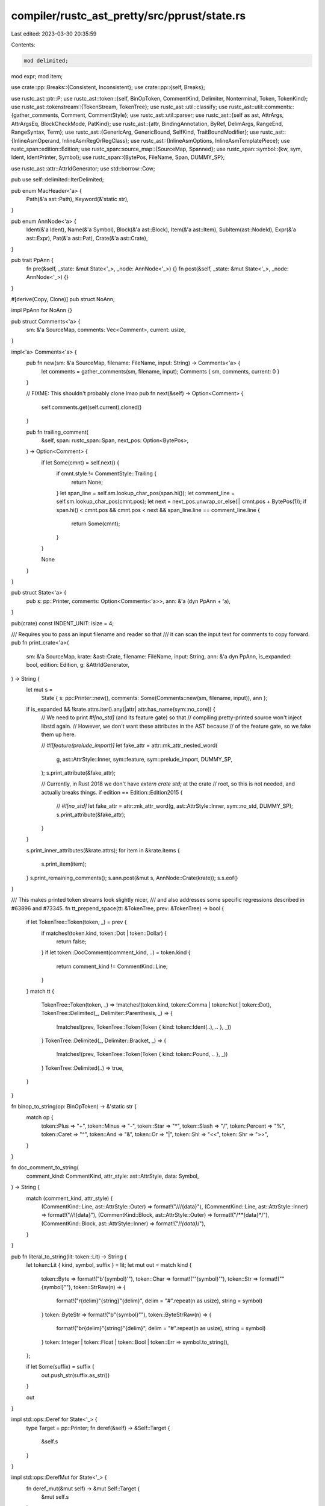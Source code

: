 compiler/rustc_ast_pretty/src/pprust/state.rs
=============================================

Last edited: 2023-03-30 20:35:59

Contents:

.. code-block:: rs

    mod delimited;
mod expr;
mod item;

use crate::pp::Breaks::{Consistent, Inconsistent};
use crate::pp::{self, Breaks};

use rustc_ast::ptr::P;
use rustc_ast::token::{self, BinOpToken, CommentKind, Delimiter, Nonterminal, Token, TokenKind};
use rustc_ast::tokenstream::{TokenStream, TokenTree};
use rustc_ast::util::classify;
use rustc_ast::util::comments::{gather_comments, Comment, CommentStyle};
use rustc_ast::util::parser;
use rustc_ast::{self as ast, AttrArgs, AttrArgsEq, BlockCheckMode, PatKind};
use rustc_ast::{attr, BindingAnnotation, ByRef, DelimArgs, RangeEnd, RangeSyntax, Term};
use rustc_ast::{GenericArg, GenericBound, SelfKind, TraitBoundModifier};
use rustc_ast::{InlineAsmOperand, InlineAsmRegOrRegClass};
use rustc_ast::{InlineAsmOptions, InlineAsmTemplatePiece};
use rustc_span::edition::Edition;
use rustc_span::source_map::{SourceMap, Spanned};
use rustc_span::symbol::{kw, sym, Ident, IdentPrinter, Symbol};
use rustc_span::{BytePos, FileName, Span, DUMMY_SP};

use rustc_ast::attr::AttrIdGenerator;
use std::borrow::Cow;

pub use self::delimited::IterDelimited;

pub enum MacHeader<'a> {
    Path(&'a ast::Path),
    Keyword(&'static str),
}

pub enum AnnNode<'a> {
    Ident(&'a Ident),
    Name(&'a Symbol),
    Block(&'a ast::Block),
    Item(&'a ast::Item),
    SubItem(ast::NodeId),
    Expr(&'a ast::Expr),
    Pat(&'a ast::Pat),
    Crate(&'a ast::Crate),
}

pub trait PpAnn {
    fn pre(&self, _state: &mut State<'_>, _node: AnnNode<'_>) {}
    fn post(&self, _state: &mut State<'_>, _node: AnnNode<'_>) {}
}

#[derive(Copy, Clone)]
pub struct NoAnn;

impl PpAnn for NoAnn {}

pub struct Comments<'a> {
    sm: &'a SourceMap,
    comments: Vec<Comment>,
    current: usize,
}

impl<'a> Comments<'a> {
    pub fn new(sm: &'a SourceMap, filename: FileName, input: String) -> Comments<'a> {
        let comments = gather_comments(sm, filename, input);
        Comments { sm, comments, current: 0 }
    }

    // FIXME: This shouldn't probably clone lmao
    pub fn next(&self) -> Option<Comment> {
        self.comments.get(self.current).cloned()
    }

    pub fn trailing_comment(
        &self,
        span: rustc_span::Span,
        next_pos: Option<BytePos>,
    ) -> Option<Comment> {
        if let Some(cmnt) = self.next() {
            if cmnt.style != CommentStyle::Trailing {
                return None;
            }
            let span_line = self.sm.lookup_char_pos(span.hi());
            let comment_line = self.sm.lookup_char_pos(cmnt.pos);
            let next = next_pos.unwrap_or_else(|| cmnt.pos + BytePos(1));
            if span.hi() < cmnt.pos && cmnt.pos < next && span_line.line == comment_line.line {
                return Some(cmnt);
            }
        }

        None
    }
}

pub struct State<'a> {
    pub s: pp::Printer,
    comments: Option<Comments<'a>>,
    ann: &'a (dyn PpAnn + 'a),
}

pub(crate) const INDENT_UNIT: isize = 4;

/// Requires you to pass an input filename and reader so that
/// it can scan the input text for comments to copy forward.
pub fn print_crate<'a>(
    sm: &'a SourceMap,
    krate: &ast::Crate,
    filename: FileName,
    input: String,
    ann: &'a dyn PpAnn,
    is_expanded: bool,
    edition: Edition,
    g: &AttrIdGenerator,
) -> String {
    let mut s =
        State { s: pp::Printer::new(), comments: Some(Comments::new(sm, filename, input)), ann };

    if is_expanded && !krate.attrs.iter().any(|attr| attr.has_name(sym::no_core)) {
        // We need to print `#![no_std]` (and its feature gate) so that
        // compiling pretty-printed source won't inject libstd again.
        // However, we don't want these attributes in the AST because
        // of the feature gate, so we fake them up here.

        // `#![feature(prelude_import)]`
        let fake_attr = attr::mk_attr_nested_word(
            g,
            ast::AttrStyle::Inner,
            sym::feature,
            sym::prelude_import,
            DUMMY_SP,
        );
        s.print_attribute(&fake_attr);

        // Currently, in Rust 2018 we don't have `extern crate std;` at the crate
        // root, so this is not needed, and actually breaks things.
        if edition == Edition::Edition2015 {
            // `#![no_std]`
            let fake_attr = attr::mk_attr_word(g, ast::AttrStyle::Inner, sym::no_std, DUMMY_SP);
            s.print_attribute(&fake_attr);
        }
    }

    s.print_inner_attributes(&krate.attrs);
    for item in &krate.items {
        s.print_item(item);
    }
    s.print_remaining_comments();
    s.ann.post(&mut s, AnnNode::Crate(krate));
    s.s.eof()
}

/// This makes printed token streams look slightly nicer,
/// and also addresses some specific regressions described in #63896 and #73345.
fn tt_prepend_space(tt: &TokenTree, prev: &TokenTree) -> bool {
    if let TokenTree::Token(token, _) = prev {
        if matches!(token.kind, token::Dot | token::Dollar) {
            return false;
        }
        if let token::DocComment(comment_kind, ..) = token.kind {
            return comment_kind != CommentKind::Line;
        }
    }
    match tt {
        TokenTree::Token(token, _) => !matches!(token.kind, token::Comma | token::Not | token::Dot),
        TokenTree::Delimited(_, Delimiter::Parenthesis, _) => {
            !matches!(prev, TokenTree::Token(Token { kind: token::Ident(..), .. }, _))
        }
        TokenTree::Delimited(_, Delimiter::Bracket, _) => {
            !matches!(prev, TokenTree::Token(Token { kind: token::Pound, .. }, _))
        }
        TokenTree::Delimited(..) => true,
    }
}

fn binop_to_string(op: BinOpToken) -> &'static str {
    match op {
        token::Plus => "+",
        token::Minus => "-",
        token::Star => "*",
        token::Slash => "/",
        token::Percent => "%",
        token::Caret => "^",
        token::And => "&",
        token::Or => "|",
        token::Shl => "<<",
        token::Shr => ">>",
    }
}

fn doc_comment_to_string(
    comment_kind: CommentKind,
    attr_style: ast::AttrStyle,
    data: Symbol,
) -> String {
    match (comment_kind, attr_style) {
        (CommentKind::Line, ast::AttrStyle::Outer) => format!("///{data}"),
        (CommentKind::Line, ast::AttrStyle::Inner) => format!("//!{data}"),
        (CommentKind::Block, ast::AttrStyle::Outer) => format!("/**{data}*/"),
        (CommentKind::Block, ast::AttrStyle::Inner) => format!("/*!{data}*/"),
    }
}

pub fn literal_to_string(lit: token::Lit) -> String {
    let token::Lit { kind, symbol, suffix } = lit;
    let mut out = match kind {
        token::Byte => format!("b'{symbol}'"),
        token::Char => format!("'{symbol}'"),
        token::Str => format!("\"{symbol}\""),
        token::StrRaw(n) => {
            format!("r{delim}\"{string}\"{delim}", delim = "#".repeat(n as usize), string = symbol)
        }
        token::ByteStr => format!("b\"{symbol}\""),
        token::ByteStrRaw(n) => {
            format!("br{delim}\"{string}\"{delim}", delim = "#".repeat(n as usize), string = symbol)
        }
        token::Integer | token::Float | token::Bool | token::Err => symbol.to_string(),
    };

    if let Some(suffix) = suffix {
        out.push_str(suffix.as_str())
    }

    out
}

impl std::ops::Deref for State<'_> {
    type Target = pp::Printer;
    fn deref(&self) -> &Self::Target {
        &self.s
    }
}

impl std::ops::DerefMut for State<'_> {
    fn deref_mut(&mut self) -> &mut Self::Target {
        &mut self.s
    }
}

pub trait PrintState<'a>: std::ops::Deref<Target = pp::Printer> + std::ops::DerefMut {
    fn comments(&mut self) -> &mut Option<Comments<'a>>;
    fn print_ident(&mut self, ident: Ident);
    fn print_generic_args(&mut self, args: &ast::GenericArgs, colons_before_params: bool);

    fn strsep<T, F>(
        &mut self,
        sep: &'static str,
        space_before: bool,
        b: Breaks,
        elts: &[T],
        mut op: F,
    ) where
        F: FnMut(&mut Self, &T),
    {
        self.rbox(0, b);
        if let Some((first, rest)) = elts.split_first() {
            op(self, first);
            for elt in rest {
                if space_before {
                    self.space();
                }
                self.word_space(sep);
                op(self, elt);
            }
        }
        self.end();
    }

    fn commasep<T, F>(&mut self, b: Breaks, elts: &[T], op: F)
    where
        F: FnMut(&mut Self, &T),
    {
        self.strsep(",", false, b, elts, op)
    }

    fn maybe_print_comment(&mut self, pos: BytePos) -> bool {
        let mut has_comment = false;
        while let Some(cmnt) = self.next_comment() {
            if cmnt.pos < pos {
                has_comment = true;
                self.print_comment(&cmnt);
            } else {
                break;
            }
        }
        has_comment
    }

    fn print_comment(&mut self, cmnt: &Comment) {
        match cmnt.style {
            CommentStyle::Mixed => {
                if !self.is_beginning_of_line() {
                    self.zerobreak();
                }
                if let Some((last, lines)) = cmnt.lines.split_last() {
                    self.ibox(0);

                    for line in lines {
                        self.word(line.clone());
                        self.hardbreak()
                    }

                    self.word(last.clone());
                    self.space();

                    self.end();
                }
                self.zerobreak()
            }
            CommentStyle::Isolated => {
                self.hardbreak_if_not_bol();
                for line in &cmnt.lines {
                    // Don't print empty lines because they will end up as trailing
                    // whitespace.
                    if !line.is_empty() {
                        self.word(line.clone());
                    }
                    self.hardbreak();
                }
            }
            CommentStyle::Trailing => {
                if !self.is_beginning_of_line() {
                    self.word(" ");
                }
                if cmnt.lines.len() == 1 {
                    self.word(cmnt.lines[0].clone());
                    self.hardbreak()
                } else {
                    self.visual_align();
                    for line in &cmnt.lines {
                        if !line.is_empty() {
                            self.word(line.clone());
                        }
                        self.hardbreak();
                    }
                    self.end();
                }
            }
            CommentStyle::BlankLine => {
                // We need to do at least one, possibly two hardbreaks.
                let twice = match self.last_token() {
                    Some(pp::Token::String(s)) => ";" == s,
                    Some(pp::Token::Begin(_)) => true,
                    Some(pp::Token::End) => true,
                    _ => false,
                };
                if twice {
                    self.hardbreak();
                }
                self.hardbreak();
            }
        }
        if let Some(cmnts) = self.comments() {
            cmnts.current += 1;
        }
    }

    fn next_comment(&mut self) -> Option<Comment> {
        self.comments().as_mut().and_then(|c| c.next())
    }

    fn maybe_print_trailing_comment(&mut self, span: rustc_span::Span, next_pos: Option<BytePos>) {
        if let Some(cmnts) = self.comments() {
            if let Some(cmnt) = cmnts.trailing_comment(span, next_pos) {
                self.print_comment(&cmnt);
            }
        }
    }

    fn print_remaining_comments(&mut self) {
        // If there aren't any remaining comments, then we need to manually
        // make sure there is a line break at the end.
        if self.next_comment().is_none() {
            self.hardbreak();
        }
        while let Some(cmnt) = self.next_comment() {
            self.print_comment(&cmnt)
        }
    }

    fn print_meta_item_lit(&mut self, lit: &ast::MetaItemLit) {
        self.print_token_literal(lit.as_token_lit(), lit.span)
    }

    fn print_token_literal(&mut self, token_lit: token::Lit, span: Span) {
        self.maybe_print_comment(span.lo());
        self.word(token_lit.to_string())
    }

    fn print_string(&mut self, st: &str, style: ast::StrStyle) {
        let st = match style {
            ast::StrStyle::Cooked => format!("\"{}\"", st.escape_debug()),
            ast::StrStyle::Raw(n) => {
                format!("r{delim}\"{string}\"{delim}", delim = "#".repeat(n as usize), string = st)
            }
        };
        self.word(st)
    }

    fn print_symbol(&mut self, sym: Symbol, style: ast::StrStyle) {
        self.print_string(sym.as_str(), style);
    }

    fn print_inner_attributes(&mut self, attrs: &[ast::Attribute]) -> bool {
        self.print_either_attributes(attrs, ast::AttrStyle::Inner, false, true)
    }

    fn print_inner_attributes_no_trailing_hardbreak(&mut self, attrs: &[ast::Attribute]) -> bool {
        self.print_either_attributes(attrs, ast::AttrStyle::Inner, false, false)
    }

    fn print_outer_attributes(&mut self, attrs: &[ast::Attribute]) -> bool {
        self.print_either_attributes(attrs, ast::AttrStyle::Outer, false, true)
    }

    fn print_inner_attributes_inline(&mut self, attrs: &[ast::Attribute]) -> bool {
        self.print_either_attributes(attrs, ast::AttrStyle::Inner, true, true)
    }

    fn print_outer_attributes_inline(&mut self, attrs: &[ast::Attribute]) -> bool {
        self.print_either_attributes(attrs, ast::AttrStyle::Outer, true, true)
    }

    fn print_either_attributes(
        &mut self,
        attrs: &[ast::Attribute],
        kind: ast::AttrStyle,
        is_inline: bool,
        trailing_hardbreak: bool,
    ) -> bool {
        let mut printed = false;
        for attr in attrs {
            if attr.style == kind {
                self.print_attribute_inline(attr, is_inline);
                if is_inline {
                    self.nbsp();
                }
                printed = true;
            }
        }
        if printed && trailing_hardbreak && !is_inline {
            self.hardbreak_if_not_bol();
        }
        printed
    }

    fn print_attribute(&mut self, attr: &ast::Attribute) {
        self.print_attribute_inline(attr, false)
    }

    fn print_attribute_inline(&mut self, attr: &ast::Attribute, is_inline: bool) {
        if !is_inline {
            self.hardbreak_if_not_bol();
        }
        self.maybe_print_comment(attr.span.lo());
        match &attr.kind {
            ast::AttrKind::Normal(normal) => {
                match attr.style {
                    ast::AttrStyle::Inner => self.word("#!["),
                    ast::AttrStyle::Outer => self.word("#["),
                }
                self.print_attr_item(&normal.item, attr.span);
                self.word("]");
            }
            ast::AttrKind::DocComment(comment_kind, data) => {
                self.word(doc_comment_to_string(*comment_kind, attr.style, *data));
                self.hardbreak()
            }
        }
    }

    fn print_attr_item(&mut self, item: &ast::AttrItem, span: Span) {
        self.ibox(0);
        match &item.args {
            AttrArgs::Delimited(DelimArgs { dspan: _, delim, tokens }) => self.print_mac_common(
                Some(MacHeader::Path(&item.path)),
                false,
                None,
                delim.to_token(),
                tokens,
                true,
                span,
            ),
            AttrArgs::Empty => {
                self.print_path(&item.path, false, 0);
            }
            AttrArgs::Eq(_, AttrArgsEq::Ast(expr)) => {
                self.print_path(&item.path, false, 0);
                self.space();
                self.word_space("=");
                let token_str = self.expr_to_string(expr);
                self.word(token_str);
            }
            AttrArgs::Eq(_, AttrArgsEq::Hir(lit)) => {
                self.print_path(&item.path, false, 0);
                self.space();
                self.word_space("=");
                let token_str = self.meta_item_lit_to_string(lit);
                self.word(token_str);
            }
        }
        self.end();
    }

    fn print_meta_list_item(&mut self, item: &ast::NestedMetaItem) {
        match item {
            ast::NestedMetaItem::MetaItem(mi) => self.print_meta_item(mi),
            ast::NestedMetaItem::Lit(lit) => self.print_meta_item_lit(lit),
        }
    }

    fn print_meta_item(&mut self, item: &ast::MetaItem) {
        self.ibox(INDENT_UNIT);
        match &item.kind {
            ast::MetaItemKind::Word => self.print_path(&item.path, false, 0),
            ast::MetaItemKind::NameValue(value) => {
                self.print_path(&item.path, false, 0);
                self.space();
                self.word_space("=");
                self.print_meta_item_lit(value);
            }
            ast::MetaItemKind::List(items) => {
                self.print_path(&item.path, false, 0);
                self.popen();
                self.commasep(Consistent, items, |s, i| s.print_meta_list_item(i));
                self.pclose();
            }
        }
        self.end();
    }

    /// This doesn't deserve to be called "pretty" printing, but it should be
    /// meaning-preserving. A quick hack that might help would be to look at the
    /// spans embedded in the TTs to decide where to put spaces and newlines.
    /// But it'd be better to parse these according to the grammar of the
    /// appropriate macro, transcribe back into the grammar we just parsed from,
    /// and then pretty-print the resulting AST nodes (so, e.g., we print
    /// expression arguments as expressions). It can be done! I think.
    fn print_tt(&mut self, tt: &TokenTree, convert_dollar_crate: bool) {
        match tt {
            TokenTree::Token(token, _) => {
                let token_str = self.token_to_string_ext(token, convert_dollar_crate);
                self.word(token_str);
                if let token::DocComment(..) = token.kind {
                    self.hardbreak()
                }
            }
            TokenTree::Delimited(dspan, delim, tts) => {
                self.print_mac_common(
                    None,
                    false,
                    None,
                    *delim,
                    tts,
                    convert_dollar_crate,
                    dspan.entire(),
                );
            }
        }
    }

    fn print_tts(&mut self, tts: &TokenStream, convert_dollar_crate: bool) {
        let mut iter = tts.trees().peekable();
        while let Some(tt) = iter.next() {
            self.print_tt(tt, convert_dollar_crate);
            if let Some(next) = iter.peek() {
                if tt_prepend_space(next, tt) {
                    self.space();
                }
            }
        }
    }

    fn print_mac_common(
        &mut self,
        header: Option<MacHeader<'_>>,
        has_bang: bool,
        ident: Option<Ident>,
        delim: Delimiter,
        tts: &TokenStream,
        convert_dollar_crate: bool,
        span: Span,
    ) {
        if delim == Delimiter::Brace {
            self.cbox(INDENT_UNIT);
        }
        match header {
            Some(MacHeader::Path(path)) => self.print_path(path, false, 0),
            Some(MacHeader::Keyword(kw)) => self.word(kw),
            None => {}
        }
        if has_bang {
            self.word("!");
        }
        if let Some(ident) = ident {
            self.nbsp();
            self.print_ident(ident);
        }
        match delim {
            Delimiter::Brace => {
                if header.is_some() || has_bang || ident.is_some() {
                    self.nbsp();
                }
                self.word("{");
                if !tts.is_empty() {
                    self.space();
                }
                self.ibox(0);
                self.print_tts(tts, convert_dollar_crate);
                self.end();
                let empty = tts.is_empty();
                self.bclose(span, empty);
            }
            delim => {
                let token_str = self.token_kind_to_string(&token::OpenDelim(delim));
                self.word(token_str);
                self.ibox(0);
                self.print_tts(tts, convert_dollar_crate);
                self.end();
                let token_str = self.token_kind_to_string(&token::CloseDelim(delim));
                self.word(token_str);
            }
        }
    }

    fn print_mac_def(
        &mut self,
        macro_def: &ast::MacroDef,
        ident: &Ident,
        sp: Span,
        print_visibility: impl FnOnce(&mut Self),
    ) {
        let (kw, has_bang) = if macro_def.macro_rules {
            ("macro_rules", true)
        } else {
            print_visibility(self);
            ("macro", false)
        };
        self.print_mac_common(
            Some(MacHeader::Keyword(kw)),
            has_bang,
            Some(*ident),
            macro_def.body.delim.to_token(),
            &macro_def.body.tokens.clone(),
            true,
            sp,
        );
        if macro_def.body.need_semicolon() {
            self.word(";");
        }
    }

    fn print_path(&mut self, path: &ast::Path, colons_before_params: bool, depth: usize) {
        self.maybe_print_comment(path.span.lo());

        for (i, segment) in path.segments[..path.segments.len() - depth].iter().enumerate() {
            if i > 0 {
                self.word("::")
            }
            self.print_path_segment(segment, colons_before_params);
        }
    }

    fn print_path_segment(&mut self, segment: &ast::PathSegment, colons_before_params: bool) {
        if segment.ident.name != kw::PathRoot {
            self.print_ident(segment.ident);
            if let Some(args) = &segment.args {
                self.print_generic_args(args, colons_before_params);
            }
        }
    }

    fn head<S: Into<Cow<'static, str>>>(&mut self, w: S) {
        let w = w.into();
        // Outer-box is consistent.
        self.cbox(INDENT_UNIT);
        // Head-box is inconsistent.
        self.ibox(0);
        // Keyword that starts the head.
        if !w.is_empty() {
            self.word_nbsp(w);
        }
    }

    fn bopen(&mut self) {
        self.word("{");
        self.end(); // Close the head-box.
    }

    fn bclose_maybe_open(&mut self, span: rustc_span::Span, empty: bool, close_box: bool) {
        let has_comment = self.maybe_print_comment(span.hi());
        if !empty || has_comment {
            self.break_offset_if_not_bol(1, -(INDENT_UNIT as isize));
        }
        self.word("}");
        if close_box {
            self.end(); // Close the outer-box.
        }
    }

    fn bclose(&mut self, span: rustc_span::Span, empty: bool) {
        let close_box = true;
        self.bclose_maybe_open(span, empty, close_box)
    }

    fn break_offset_if_not_bol(&mut self, n: usize, off: isize) {
        if !self.is_beginning_of_line() {
            self.break_offset(n, off)
        } else if off != 0 {
            if let Some(last_token) = self.last_token_still_buffered() {
                if last_token.is_hardbreak_tok() {
                    // We do something pretty sketchy here: tuck the nonzero
                    // offset-adjustment we were going to deposit along with the
                    // break into the previous hardbreak.
                    self.replace_last_token_still_buffered(pp::Printer::hardbreak_tok_offset(off));
                }
            }
        }
    }

    fn nonterminal_to_string(&self, nt: &Nonterminal) -> String {
        match nt {
            token::NtExpr(e) => self.expr_to_string(e),
            token::NtMeta(e) => self.attr_item_to_string(e),
            token::NtTy(e) => self.ty_to_string(e),
            token::NtPath(e) => self.path_to_string(e),
            token::NtItem(e) => self.item_to_string(e),
            token::NtBlock(e) => self.block_to_string(e),
            token::NtStmt(e) => self.stmt_to_string(e),
            token::NtPat(e) => self.pat_to_string(e),
            token::NtIdent(e, is_raw) => IdentPrinter::for_ast_ident(*e, *is_raw).to_string(),
            token::NtLifetime(e) => e.to_string(),
            token::NtLiteral(e) => self.expr_to_string(e),
            token::NtVis(e) => self.vis_to_string(e),
        }
    }

    /// Print the token kind precisely, without converting `$crate` into its respective crate name.
    fn token_kind_to_string(&self, tok: &TokenKind) -> Cow<'static, str> {
        self.token_kind_to_string_ext(tok, None)
    }

    fn token_kind_to_string_ext(
        &self,
        tok: &TokenKind,
        convert_dollar_crate: Option<Span>,
    ) -> Cow<'static, str> {
        match *tok {
            token::Eq => "=".into(),
            token::Lt => "<".into(),
            token::Le => "<=".into(),
            token::EqEq => "==".into(),
            token::Ne => "!=".into(),
            token::Ge => ">=".into(),
            token::Gt => ">".into(),
            token::Not => "!".into(),
            token::Tilde => "~".into(),
            token::OrOr => "||".into(),
            token::AndAnd => "&&".into(),
            token::BinOp(op) => binop_to_string(op).into(),
            token::BinOpEq(op) => format!("{}=", binop_to_string(op)).into(),

            /* Structural symbols */
            token::At => "@".into(),
            token::Dot => ".".into(),
            token::DotDot => "..".into(),
            token::DotDotDot => "...".into(),
            token::DotDotEq => "..=".into(),
            token::Comma => ",".into(),
            token::Semi => ";".into(),
            token::Colon => ":".into(),
            token::ModSep => "::".into(),
            token::RArrow => "->".into(),
            token::LArrow => "<-".into(),
            token::FatArrow => "=>".into(),
            token::OpenDelim(Delimiter::Parenthesis) => "(".into(),
            token::CloseDelim(Delimiter::Parenthesis) => ")".into(),
            token::OpenDelim(Delimiter::Bracket) => "[".into(),
            token::CloseDelim(Delimiter::Bracket) => "]".into(),
            token::OpenDelim(Delimiter::Brace) => "{".into(),
            token::CloseDelim(Delimiter::Brace) => "}".into(),
            token::OpenDelim(Delimiter::Invisible) | token::CloseDelim(Delimiter::Invisible) => {
                "".into()
            }
            token::Pound => "#".into(),
            token::Dollar => "$".into(),
            token::Question => "?".into(),
            token::SingleQuote => "'".into(),

            /* Literals */
            token::Literal(lit) => literal_to_string(lit).into(),

            /* Name components */
            token::Ident(s, is_raw) => {
                IdentPrinter::new(s, is_raw, convert_dollar_crate).to_string().into()
            }
            token::Lifetime(s) => s.to_string().into(),

            /* Other */
            token::DocComment(comment_kind, attr_style, data) => {
                doc_comment_to_string(comment_kind, attr_style, data).into()
            }
            token::Eof => "<eof>".into(),

            token::Interpolated(ref nt) => self.nonterminal_to_string(nt).into(),
        }
    }

    /// Print the token precisely, without converting `$crate` into its respective crate name.
    fn token_to_string(&self, token: &Token) -> Cow<'static, str> {
        self.token_to_string_ext(token, false)
    }

    fn token_to_string_ext(&self, token: &Token, convert_dollar_crate: bool) -> Cow<'static, str> {
        let convert_dollar_crate = convert_dollar_crate.then_some(token.span);
        self.token_kind_to_string_ext(&token.kind, convert_dollar_crate)
    }

    fn ty_to_string(&self, ty: &ast::Ty) -> String {
        Self::to_string(|s| s.print_type(ty))
    }

    fn bounds_to_string(&self, bounds: &[ast::GenericBound]) -> String {
        Self::to_string(|s| s.print_type_bounds(bounds))
    }

    fn pat_to_string(&self, pat: &ast::Pat) -> String {
        Self::to_string(|s| s.print_pat(pat))
    }

    fn expr_to_string(&self, e: &ast::Expr) -> String {
        Self::to_string(|s| s.print_expr(e))
    }

    fn meta_item_lit_to_string(&self, lit: &ast::MetaItemLit) -> String {
        Self::to_string(|s| s.print_meta_item_lit(lit))
    }

    fn tt_to_string(&self, tt: &TokenTree) -> String {
        Self::to_string(|s| s.print_tt(tt, false))
    }

    fn tts_to_string(&self, tokens: &TokenStream) -> String {
        Self::to_string(|s| s.print_tts(tokens, false))
    }

    fn stmt_to_string(&self, stmt: &ast::Stmt) -> String {
        Self::to_string(|s| s.print_stmt(stmt))
    }

    fn item_to_string(&self, i: &ast::Item) -> String {
        Self::to_string(|s| s.print_item(i))
    }

    fn assoc_item_to_string(&self, i: &ast::AssocItem) -> String {
        Self::to_string(|s| s.print_assoc_item(i))
    }

    fn foreign_item_to_string(&self, i: &ast::ForeignItem) -> String {
        Self::to_string(|s| s.print_foreign_item(i))
    }

    fn generic_params_to_string(&self, generic_params: &[ast::GenericParam]) -> String {
        Self::to_string(|s| s.print_generic_params(generic_params))
    }

    fn path_to_string(&self, p: &ast::Path) -> String {
        Self::to_string(|s| s.print_path(p, false, 0))
    }

    fn path_segment_to_string(&self, p: &ast::PathSegment) -> String {
        Self::to_string(|s| s.print_path_segment(p, false))
    }

    fn vis_to_string(&self, v: &ast::Visibility) -> String {
        Self::to_string(|s| s.print_visibility(v))
    }

    fn block_to_string(&self, blk: &ast::Block) -> String {
        Self::to_string(|s| {
            // Containing cbox, will be closed by `print_block` at `}`.
            s.cbox(INDENT_UNIT);
            // Head-ibox, will be closed by `print_block` after `{`.
            s.ibox(0);
            s.print_block(blk)
        })
    }

    fn meta_list_item_to_string(&self, li: &ast::NestedMetaItem) -> String {
        Self::to_string(|s| s.print_meta_list_item(li))
    }

    fn attr_item_to_string(&self, ai: &ast::AttrItem) -> String {
        Self::to_string(|s| s.print_attr_item(ai, ai.path.span))
    }

    fn attribute_to_string(&self, attr: &ast::Attribute) -> String {
        Self::to_string(|s| s.print_attribute(attr))
    }

    fn param_to_string(&self, arg: &ast::Param) -> String {
        Self::to_string(|s| s.print_param(arg, false))
    }

    fn to_string(f: impl FnOnce(&mut State<'_>)) -> String {
        let mut printer = State::new();
        f(&mut printer);
        printer.s.eof()
    }
}

impl<'a> PrintState<'a> for State<'a> {
    fn comments(&mut self) -> &mut Option<Comments<'a>> {
        &mut self.comments
    }

    fn print_ident(&mut self, ident: Ident) {
        self.word(IdentPrinter::for_ast_ident(ident, ident.is_raw_guess()).to_string());
        self.ann.post(self, AnnNode::Ident(&ident))
    }

    fn print_generic_args(&mut self, args: &ast::GenericArgs, colons_before_params: bool) {
        if colons_before_params {
            self.word("::")
        }

        match args {
            ast::GenericArgs::AngleBracketed(data) => {
                self.word("<");
                self.commasep(Inconsistent, &data.args, |s, arg| match arg {
                    ast::AngleBracketedArg::Arg(a) => s.print_generic_arg(a),
                    ast::AngleBracketedArg::Constraint(c) => s.print_assoc_constraint(c),
                });
                self.word(">")
            }

            ast::GenericArgs::Parenthesized(data) => {
                self.word("(");
                self.commasep(Inconsistent, &data.inputs, |s, ty| s.print_type(ty));
                self.word(")");
                self.print_fn_ret_ty(&data.output);
            }
        }
    }
}

impl<'a> State<'a> {
    pub fn new() -> State<'a> {
        State { s: pp::Printer::new(), comments: None, ann: &NoAnn }
    }

    pub(crate) fn commasep_cmnt<T, F, G>(
        &mut self,
        b: Breaks,
        elts: &[T],
        mut op: F,
        mut get_span: G,
    ) where
        F: FnMut(&mut State<'_>, &T),
        G: FnMut(&T) -> rustc_span::Span,
    {
        self.rbox(0, b);
        let len = elts.len();
        let mut i = 0;
        for elt in elts {
            self.maybe_print_comment(get_span(elt).hi());
            op(self, elt);
            i += 1;
            if i < len {
                self.word(",");
                self.maybe_print_trailing_comment(get_span(elt), Some(get_span(&elts[i]).hi()));
                self.space_if_not_bol();
            }
        }
        self.end();
    }

    pub(crate) fn commasep_exprs(&mut self, b: Breaks, exprs: &[P<ast::Expr>]) {
        self.commasep_cmnt(b, exprs, |s, e| s.print_expr(e), |e| e.span)
    }

    pub fn print_opt_lifetime(&mut self, lifetime: &Option<ast::Lifetime>) {
        if let Some(lt) = *lifetime {
            self.print_lifetime(lt);
            self.nbsp();
        }
    }

    pub fn print_assoc_constraint(&mut self, constraint: &ast::AssocConstraint) {
        self.print_ident(constraint.ident);
        constraint.gen_args.as_ref().map(|args| self.print_generic_args(args, false));
        self.space();
        match &constraint.kind {
            ast::AssocConstraintKind::Equality { term } => {
                self.word_space("=");
                match term {
                    Term::Ty(ty) => self.print_type(ty),
                    Term::Const(c) => self.print_expr_anon_const(c, &[]),
                }
            }
            ast::AssocConstraintKind::Bound { bounds } => {
                if !bounds.is_empty() {
                    self.word_nbsp(":");
                    self.print_type_bounds(bounds);
                }
            }
        }
    }

    pub fn print_generic_arg(&mut self, generic_arg: &GenericArg) {
        match generic_arg {
            GenericArg::Lifetime(lt) => self.print_lifetime(*lt),
            GenericArg::Type(ty) => self.print_type(ty),
            GenericArg::Const(ct) => self.print_expr(&ct.value),
        }
    }

    pub fn print_type(&mut self, ty: &ast::Ty) {
        self.maybe_print_comment(ty.span.lo());
        self.ibox(0);
        match &ty.kind {
            ast::TyKind::Slice(ty) => {
                self.word("[");
                self.print_type(ty);
                self.word("]");
            }
            ast::TyKind::Ptr(mt) => {
                self.word("*");
                self.print_mt(mt, true);
            }
            ast::TyKind::Ref(lifetime, mt) => {
                self.word("&");
                self.print_opt_lifetime(lifetime);
                self.print_mt(mt, false);
            }
            ast::TyKind::Never => {
                self.word("!");
            }
            ast::TyKind::Tup(elts) => {
                self.popen();
                self.commasep(Inconsistent, elts, |s, ty| s.print_type(ty));
                if elts.len() == 1 {
                    self.word(",");
                }
                self.pclose();
            }
            ast::TyKind::Paren(typ) => {
                self.popen();
                self.print_type(typ);
                self.pclose();
            }
            ast::TyKind::BareFn(f) => {
                self.print_ty_fn(f.ext, f.unsafety, &f.decl, None, &f.generic_params);
            }
            ast::TyKind::Path(None, path) => {
                self.print_path(path, false, 0);
            }
            ast::TyKind::Path(Some(qself), path) => self.print_qpath(path, qself, false),
            ast::TyKind::TraitObject(bounds, syntax) => {
                if *syntax == ast::TraitObjectSyntax::Dyn {
                    self.word_nbsp("dyn");
                }
                self.print_type_bounds(bounds);
            }
            ast::TyKind::ImplTrait(_, bounds) => {
                self.word_nbsp("impl");
                self.print_type_bounds(bounds);
            }
            ast::TyKind::Array(ty, length) => {
                self.word("[");
                self.print_type(ty);
                self.word("; ");
                self.print_expr(&length.value);
                self.word("]");
            }
            ast::TyKind::Typeof(e) => {
                self.word("typeof(");
                self.print_expr(&e.value);
                self.word(")");
            }
            ast::TyKind::Infer => {
                self.word("_");
            }
            ast::TyKind::Err => {
                self.popen();
                self.word("/*ERROR*/");
                self.pclose();
            }
            ast::TyKind::ImplicitSelf => {
                self.word("Self");
            }
            ast::TyKind::MacCall(m) => {
                self.print_mac(m);
            }
            ast::TyKind::CVarArgs => {
                self.word("...");
            }
        }
        self.end();
    }

    fn print_trait_ref(&mut self, t: &ast::TraitRef) {
        self.print_path(&t.path, false, 0)
    }

    fn print_formal_generic_params(&mut self, generic_params: &[ast::GenericParam]) {
        if !generic_params.is_empty() {
            self.word("for");
            self.print_generic_params(generic_params);
            self.nbsp();
        }
    }

    fn print_poly_trait_ref(&mut self, t: &ast::PolyTraitRef) {
        self.print_formal_generic_params(&t.bound_generic_params);
        self.print_trait_ref(&t.trait_ref)
    }

    pub(crate) fn print_stmt(&mut self, st: &ast::Stmt) {
        self.maybe_print_comment(st.span.lo());
        match &st.kind {
            ast::StmtKind::Local(loc) => {
                self.print_outer_attributes(&loc.attrs);
                self.space_if_not_bol();
                self.ibox(INDENT_UNIT);
                self.word_nbsp("let");

                self.ibox(INDENT_UNIT);
                self.print_local_decl(loc);
                self.end();
                if let Some((init, els)) = loc.kind.init_else_opt() {
                    self.nbsp();
                    self.word_space("=");
                    self.print_expr(init);
                    if let Some(els) = els {
                        self.cbox(INDENT_UNIT);
                        self.ibox(INDENT_UNIT);
                        self.word(" else ");
                        self.print_block(els);
                    }
                }
                self.word(";");
                self.end(); // `let` ibox
            }
            ast::StmtKind::Item(item) => self.print_item(item),
            ast::StmtKind::Expr(expr) => {
                self.space_if_not_bol();
                self.print_expr_outer_attr_style(expr, false);
                if classify::expr_requires_semi_to_be_stmt(expr) {
                    self.word(";");
                }
            }
            ast::StmtKind::Semi(expr) => {
                self.space_if_not_bol();
                self.print_expr_outer_attr_style(expr, false);
                self.word(";");
            }
            ast::StmtKind::Empty => {
                self.space_if_not_bol();
                self.word(";");
            }
            ast::StmtKind::MacCall(mac) => {
                self.space_if_not_bol();
                self.print_outer_attributes(&mac.attrs);
                self.print_mac(&mac.mac);
                if mac.style == ast::MacStmtStyle::Semicolon {
                    self.word(";");
                }
            }
        }
        self.maybe_print_trailing_comment(st.span, None)
    }

    pub(crate) fn print_block(&mut self, blk: &ast::Block) {
        self.print_block_with_attrs(blk, &[])
    }

    pub(crate) fn print_block_unclosed_indent(&mut self, blk: &ast::Block) {
        self.print_block_maybe_unclosed(blk, &[], false)
    }

    pub(crate) fn print_block_with_attrs(&mut self, blk: &ast::Block, attrs: &[ast::Attribute]) {
        self.print_block_maybe_unclosed(blk, attrs, true)
    }

    pub(crate) fn print_block_maybe_unclosed(
        &mut self,
        blk: &ast::Block,
        attrs: &[ast::Attribute],
        close_box: bool,
    ) {
        match blk.rules {
            BlockCheckMode::Unsafe(..) => self.word_space("unsafe"),
            BlockCheckMode::Default => (),
        }
        self.maybe_print_comment(blk.span.lo());
        self.ann.pre(self, AnnNode::Block(blk));
        self.bopen();

        let has_attrs = self.print_inner_attributes(attrs);

        for (i, st) in blk.stmts.iter().enumerate() {
            match &st.kind {
                ast::StmtKind::Expr(expr) if i == blk.stmts.len() - 1 => {
                    self.maybe_print_comment(st.span.lo());
                    self.space_if_not_bol();
                    self.print_expr_outer_attr_style(expr, false);
                    self.maybe_print_trailing_comment(expr.span, Some(blk.span.hi()));
                }
                _ => self.print_stmt(st),
            }
        }

        let empty = !has_attrs && blk.stmts.is_empty();
        self.bclose_maybe_open(blk.span, empty, close_box);
        self.ann.post(self, AnnNode::Block(blk))
    }

    /// Print a `let pat = expr` expression.
    pub(crate) fn print_let(&mut self, pat: &ast::Pat, expr: &ast::Expr) {
        self.word("let ");
        self.print_pat(pat);
        self.space();
        self.word_space("=");
        let npals = || parser::needs_par_as_let_scrutinee(expr.precedence().order());
        self.print_expr_cond_paren(expr, Self::cond_needs_par(expr) || npals())
    }

    pub(crate) fn print_mac(&mut self, m: &ast::MacCall) {
        self.print_mac_common(
            Some(MacHeader::Path(&m.path)),
            true,
            None,
            m.args.delim.to_token(),
            &m.args.tokens.clone(),
            true,
            m.span(),
        );
    }

    fn print_inline_asm(&mut self, asm: &ast::InlineAsm) {
        enum AsmArg<'a> {
            Template(String),
            Operand(&'a InlineAsmOperand),
            ClobberAbi(Symbol),
            Options(InlineAsmOptions),
        }

        let mut args = vec![AsmArg::Template(InlineAsmTemplatePiece::to_string(&asm.template))];
        args.extend(asm.operands.iter().map(|(o, _)| AsmArg::Operand(o)));
        for (abi, _) in &asm.clobber_abis {
            args.push(AsmArg::ClobberAbi(*abi));
        }
        if !asm.options.is_empty() {
            args.push(AsmArg::Options(asm.options));
        }

        self.popen();
        self.commasep(Consistent, &args, |s, arg| match arg {
            AsmArg::Template(template) => s.print_string(template, ast::StrStyle::Cooked),
            AsmArg::Operand(op) => {
                let print_reg_or_class = |s: &mut Self, r: &InlineAsmRegOrRegClass| match r {
                    InlineAsmRegOrRegClass::Reg(r) => s.print_symbol(*r, ast::StrStyle::Cooked),
                    InlineAsmRegOrRegClass::RegClass(r) => s.word(r.to_string()),
                };
                match op {
                    InlineAsmOperand::In { reg, expr } => {
                        s.word("in");
                        s.popen();
                        print_reg_or_class(s, reg);
                        s.pclose();
                        s.space();
                        s.print_expr(expr);
                    }
                    InlineAsmOperand::Out { reg, late, expr } => {
                        s.word(if *late { "lateout" } else { "out" });
                        s.popen();
                        print_reg_or_class(s, reg);
                        s.pclose();
                        s.space();
                        match expr {
                            Some(expr) => s.print_expr(expr),
                            None => s.word("_"),
                        }
                    }
                    InlineAsmOperand::InOut { reg, late, expr } => {
                        s.word(if *late { "inlateout" } else { "inout" });
                        s.popen();
                        print_reg_or_class(s, reg);
                        s.pclose();
                        s.space();
                        s.print_expr(expr);
                    }
                    InlineAsmOperand::SplitInOut { reg, late, in_expr, out_expr } => {
                        s.word(if *late { "inlateout" } else { "inout" });
                        s.popen();
                        print_reg_or_class(s, reg);
                        s.pclose();
                        s.space();
                        s.print_expr(in_expr);
                        s.space();
                        s.word_space("=>");
                        match out_expr {
                            Some(out_expr) => s.print_expr(out_expr),
                            None => s.word("_"),
                        }
                    }
                    InlineAsmOperand::Const { anon_const } => {
                        s.word("const");
                        s.space();
                        s.print_expr(&anon_const.value);
                    }
                    InlineAsmOperand::Sym { sym } => {
                        s.word("sym");
                        s.space();
                        if let Some(qself) = &sym.qself {
                            s.print_qpath(&sym.path, qself, true);
                        } else {
                            s.print_path(&sym.path, true, 0);
                        }
                    }
                }
            }
            AsmArg::ClobberAbi(abi) => {
                s.word("clobber_abi");
                s.popen();
                s.print_symbol(*abi, ast::StrStyle::Cooked);
                s.pclose();
            }
            AsmArg::Options(opts) => {
                s.word("options");
                s.popen();
                let mut options = vec![];
                if opts.contains(InlineAsmOptions::PURE) {
                    options.push("pure");
                }
                if opts.contains(InlineAsmOptions::NOMEM) {
                    options.push("nomem");
                }
                if opts.contains(InlineAsmOptions::READONLY) {
                    options.push("readonly");
                }
                if opts.contains(InlineAsmOptions::PRESERVES_FLAGS) {
                    options.push("preserves_flags");
                }
                if opts.contains(InlineAsmOptions::NORETURN) {
                    options.push("noreturn");
                }
                if opts.contains(InlineAsmOptions::NOSTACK) {
                    options.push("nostack");
                }
                if opts.contains(InlineAsmOptions::ATT_SYNTAX) {
                    options.push("att_syntax");
                }
                if opts.contains(InlineAsmOptions::RAW) {
                    options.push("raw");
                }
                if opts.contains(InlineAsmOptions::MAY_UNWIND) {
                    options.push("may_unwind");
                }
                s.commasep(Inconsistent, &options, |s, &opt| {
                    s.word(opt);
                });
                s.pclose();
            }
        });
        self.pclose();
    }

    pub(crate) fn print_local_decl(&mut self, loc: &ast::Local) {
        self.print_pat(&loc.pat);
        if let Some(ty) = &loc.ty {
            self.word_space(":");
            self.print_type(ty);
        }
    }

    pub(crate) fn print_name(&mut self, name: Symbol) {
        self.word(name.to_string());
        self.ann.post(self, AnnNode::Name(&name))
    }

    fn print_qpath(&mut self, path: &ast::Path, qself: &ast::QSelf, colons_before_params: bool) {
        self.word("<");
        self.print_type(&qself.ty);
        if qself.position > 0 {
            self.space();
            self.word_space("as");
            let depth = path.segments.len() - qself.position;
            self.print_path(path, false, depth);
        }
        self.word(">");
        for item_segment in &path.segments[qself.position..] {
            self.word("::");
            self.print_ident(item_segment.ident);
            if let Some(args) = &item_segment.args {
                self.print_generic_args(args, colons_before_params)
            }
        }
    }

    pub(crate) fn print_pat(&mut self, pat: &ast::Pat) {
        self.maybe_print_comment(pat.span.lo());
        self.ann.pre(self, AnnNode::Pat(pat));
        /* Pat isn't normalized, but the beauty of it
        is that it doesn't matter */
        match &pat.kind {
            PatKind::Wild => self.word("_"),
            PatKind::Ident(BindingAnnotation(by_ref, mutbl), ident, sub) => {
                if *by_ref == ByRef::Yes {
                    self.word_nbsp("ref");
                }
                if mutbl.is_mut() {
                    self.word_nbsp("mut");
                }
                self.print_ident(*ident);
                if let Some(p) = sub {
                    self.space();
                    self.word_space("@");
                    self.print_pat(p);
                }
            }
            PatKind::TupleStruct(qself, path, elts) => {
                if let Some(qself) = qself {
                    self.print_qpath(path, qself, true);
                } else {
                    self.print_path(path, true, 0);
                }
                self.popen();
                self.commasep(Inconsistent, elts, |s, p| s.print_pat(p));
                self.pclose();
            }
            PatKind::Or(pats) => {
                self.strsep("|", true, Inconsistent, pats, |s, p| s.print_pat(p));
            }
            PatKind::Path(None, path) => {
                self.print_path(path, true, 0);
            }
            PatKind::Path(Some(qself), path) => {
                self.print_qpath(path, qself, false);
            }
            PatKind::Struct(qself, path, fields, etc) => {
                if let Some(qself) = qself {
                    self.print_qpath(path, qself, true);
                } else {
                    self.print_path(path, true, 0);
                }
                self.nbsp();
                self.word("{");
                let empty = fields.is_empty() && !etc;
                if !empty {
                    self.space();
                }
                self.commasep_cmnt(
                    Consistent,
                    fields,
                    |s, f| {
                        s.cbox(INDENT_UNIT);
                        if !f.is_shorthand {
                            s.print_ident(f.ident);
                            s.word_nbsp(":");
                        }
                        s.print_pat(&f.pat);
                        s.end();
                    },
                    |f| f.pat.span,
                );
                if *etc {
                    if !fields.is_empty() {
                        self.word_space(",");
                    }
                    self.word("..");
                }
                if !empty {
                    self.space();
                }
                self.word("}");
            }
            PatKind::Tuple(elts) => {
                self.popen();
                self.commasep(Inconsistent, elts, |s, p| s.print_pat(p));
                if elts.len() == 1 {
                    self.word(",");
                }
                self.pclose();
            }
            PatKind::Box(inner) => {
                self.word("box ");
                self.print_pat(inner);
            }
            PatKind::Ref(inner, mutbl) => {
                self.word("&");
                if mutbl.is_mut() {
                    self.word("mut ");
                }
                if let PatKind::Ident(ast::BindingAnnotation::MUT, ..) = inner.kind {
                    self.popen();
                    self.print_pat(inner);
                    self.pclose();
                } else {
                    self.print_pat(inner);
                }
            }
            PatKind::Lit(e) => self.print_expr(e),
            PatKind::Range(begin, end, Spanned { node: end_kind, .. }) => {
                if let Some(e) = begin {
                    self.print_expr(e);
                }
                match end_kind {
                    RangeEnd::Included(RangeSyntax::DotDotDot) => self.word("..."),
                    RangeEnd::Included(RangeSyntax::DotDotEq) => self.word("..="),
                    RangeEnd::Excluded => self.word(".."),
                }
                if let Some(e) = end {
                    self.print_expr(e);
                }
            }
            PatKind::Slice(elts) => {
                self.word("[");
                self.commasep(Inconsistent, elts, |s, p| s.print_pat(p));
                self.word("]");
            }
            PatKind::Rest => self.word(".."),
            PatKind::Paren(inner) => {
                self.popen();
                self.print_pat(inner);
                self.pclose();
            }
            PatKind::MacCall(m) => self.print_mac(m),
        }
        self.ann.post(self, AnnNode::Pat(pat))
    }

    fn print_explicit_self(&mut self, explicit_self: &ast::ExplicitSelf) {
        match &explicit_self.node {
            SelfKind::Value(m) => {
                self.print_mutability(*m, false);
                self.word("self")
            }
            SelfKind::Region(lt, m) => {
                self.word("&");
                self.print_opt_lifetime(lt);
                self.print_mutability(*m, false);
                self.word("self")
            }
            SelfKind::Explicit(typ, m) => {
                self.print_mutability(*m, false);
                self.word("self");
                self.word_space(":");
                self.print_type(typ)
            }
        }
    }

    pub(crate) fn print_asyncness(&mut self, asyncness: ast::Async) {
        if asyncness.is_async() {
            self.word_nbsp("async");
        }
    }

    pub fn print_type_bounds(&mut self, bounds: &[ast::GenericBound]) {
        let mut first = true;
        for bound in bounds {
            if first {
                first = false;
            } else {
                self.nbsp();
                self.word_space("+");
            }

            match bound {
                GenericBound::Trait(tref, modifier) => {
                    if modifier == &TraitBoundModifier::Maybe {
                        self.word("?");
                    }
                    self.print_poly_trait_ref(tref);
                }
                GenericBound::Outlives(lt) => self.print_lifetime(*lt),
            }
        }
    }

    pub(crate) fn print_lifetime(&mut self, lifetime: ast::Lifetime) {
        self.print_name(lifetime.ident.name)
    }

    pub(crate) fn print_lifetime_bounds(&mut self, bounds: &ast::GenericBounds) {
        for (i, bound) in bounds.iter().enumerate() {
            if i != 0 {
                self.word(" + ");
            }
            match bound {
                ast::GenericBound::Outlives(lt) => self.print_lifetime(*lt),
                _ => panic!(),
            }
        }
    }

    pub(crate) fn print_generic_params(&mut self, generic_params: &[ast::GenericParam]) {
        if generic_params.is_empty() {
            return;
        }

        self.word("<");

        self.commasep(Inconsistent, generic_params, |s, param| {
            s.print_outer_attributes_inline(&param.attrs);

            match &param.kind {
                ast::GenericParamKind::Lifetime => {
                    let lt = ast::Lifetime { id: param.id, ident: param.ident };
                    s.print_lifetime(lt);
                    if !param.bounds.is_empty() {
                        s.word_nbsp(":");
                        s.print_lifetime_bounds(&param.bounds)
                    }
                }
                ast::GenericParamKind::Type { default } => {
                    s.print_ident(param.ident);
                    if !param.bounds.is_empty() {
                        s.word_nbsp(":");
                        s.print_type_bounds(&param.bounds);
                    }
                    if let Some(default) = default {
                        s.space();
                        s.word_space("=");
                        s.print_type(default)
                    }
                }
                ast::GenericParamKind::Const { ty, default, .. } => {
                    s.word_space("const");
                    s.print_ident(param.ident);
                    s.space();
                    s.word_space(":");
                    s.print_type(ty);
                    if !param.bounds.is_empty() {
                        s.word_nbsp(":");
                        s.print_type_bounds(&param.bounds);
                    }
                    if let Some(default) = default {
                        s.space();
                        s.word_space("=");
                        s.print_expr(&default.value);
                    }
                }
            }
        });

        self.word(">");
    }

    pub fn print_mutability(&mut self, mutbl: ast::Mutability, print_const: bool) {
        match mutbl {
            ast::Mutability::Mut => self.word_nbsp("mut"),
            ast::Mutability::Not => {
                if print_const {
                    self.word_nbsp("const");
                }
            }
        }
    }

    pub(crate) fn print_mt(&mut self, mt: &ast::MutTy, print_const: bool) {
        self.print_mutability(mt.mutbl, print_const);
        self.print_type(&mt.ty)
    }

    pub(crate) fn print_param(&mut self, input: &ast::Param, is_closure: bool) {
        self.ibox(INDENT_UNIT);

        self.print_outer_attributes_inline(&input.attrs);

        match input.ty.kind {
            ast::TyKind::Infer if is_closure => self.print_pat(&input.pat),
            _ => {
                if let Some(eself) = input.to_self() {
                    self.print_explicit_self(&eself);
                } else {
                    let invalid = if let PatKind::Ident(_, ident, _) = input.pat.kind {
                        ident.name == kw::Empty
                    } else {
                        false
                    };
                    if !invalid {
                        self.print_pat(&input.pat);
                        self.word(":");
                        self.space();
                    }
                    self.print_type(&input.ty);
                }
            }
        }
        self.end();
    }

    pub(crate) fn print_fn_ret_ty(&mut self, fn_ret_ty: &ast::FnRetTy) {
        if let ast::FnRetTy::Ty(ty) = fn_ret_ty {
            self.space_if_not_bol();
            self.ibox(INDENT_UNIT);
            self.word_space("->");
            self.print_type(ty);
            self.end();
            self.maybe_print_comment(ty.span.lo());
        }
    }

    pub(crate) fn print_ty_fn(
        &mut self,
        ext: ast::Extern,
        unsafety: ast::Unsafe,
        decl: &ast::FnDecl,
        name: Option<Ident>,
        generic_params: &[ast::GenericParam],
    ) {
        self.ibox(INDENT_UNIT);
        self.print_formal_generic_params(generic_params);
        let generics = ast::Generics {
            params: Vec::new(),
            where_clause: ast::WhereClause {
                has_where_token: false,
                predicates: Vec::new(),
                span: DUMMY_SP,
            },
            span: DUMMY_SP,
        };
        let header = ast::FnHeader { unsafety, ext, ..ast::FnHeader::default() };
        self.print_fn(decl, header, name, &generics);
        self.end();
    }

    pub(crate) fn print_fn_header_info(&mut self, header: ast::FnHeader) {
        self.print_constness(header.constness);
        self.print_asyncness(header.asyncness);
        self.print_unsafety(header.unsafety);

        match header.ext {
            ast::Extern::None => {}
            ast::Extern::Implicit(_) => {
                self.word_nbsp("extern");
            }
            ast::Extern::Explicit(abi, _) => {
                self.word_nbsp("extern");
                self.print_token_literal(abi.as_token_lit(), abi.span);
                self.nbsp();
            }
        }

        self.word("fn")
    }

    pub(crate) fn print_unsafety(&mut self, s: ast::Unsafe) {
        match s {
            ast::Unsafe::No => {}
            ast::Unsafe::Yes(_) => self.word_nbsp("unsafe"),
        }
    }

    pub(crate) fn print_constness(&mut self, s: ast::Const) {
        match s {
            ast::Const::No => {}
            ast::Const::Yes(_) => self.word_nbsp("const"),
        }
    }

    pub(crate) fn print_is_auto(&mut self, s: ast::IsAuto) {
        match s {
            ast::IsAuto::Yes => self.word_nbsp("auto"),
            ast::IsAuto::No => {}
        }
    }
}


